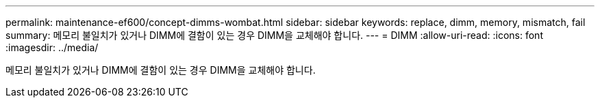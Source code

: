 ---
permalink: maintenance-ef600/concept-dimms-wombat.html 
sidebar: sidebar 
keywords: replace, dimm, memory, mismatch, fail 
summary: 메모리 불일치가 있거나 DIMM에 결함이 있는 경우 DIMM을 교체해야 합니다. 
---
= DIMM
:allow-uri-read: 
:icons: font
:imagesdir: ../media/


[role="lead"]
메모리 불일치가 있거나 DIMM에 결함이 있는 경우 DIMM을 교체해야 합니다.
